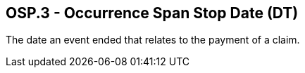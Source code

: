 == OSP.3 - Occurrence Span Stop Date (DT)

[datatype-definition]
The date an event ended that relates to the payment of a claim.

